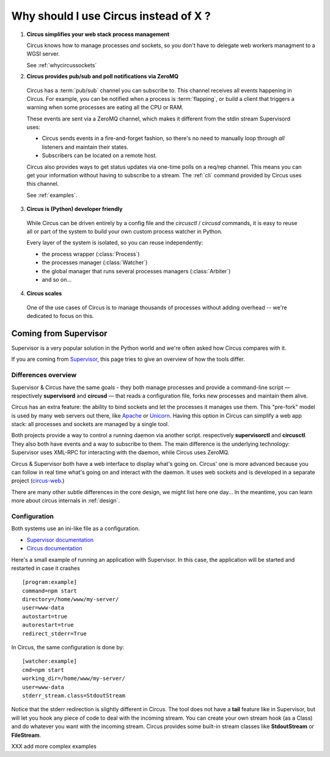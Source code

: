 .. _why:

Why should I use Circus instead of X ?
######################################


1. **Circus simplifies your web stack process management**

   Circus knows how to manage processes *and* sockets, so you don't
   have to delegate web workers managment to a WGSI server.

   See :ref:`whycircussockets`


2. **Circus provides pub/sub and poll notifications via ZeroMQ**

  Circus has a :term:`pub/sub` channel you can subscribe to. This channel
  receives all events happening in Circus. For example, you can be
  notified when a process is :term:`flapping`, or build a client that
  triggers a warning when some processes are eating all the CPU or RAM.

  These events are sent via a ZeroMQ channel, which makes it different
  from the stdin stream Supervisord uses:

  - Circus sends events in a fire-and-forget fashion, so there's no
    need to manually loop through *all* listeners and maintain their
    states.
  - Subscribers can be located on a remote host.

  Circus also provides ways to get status updates via one-time polls
  on a req/rep channel. This means you can get your information without
  having to subscribe to a stream. The :ref:`cli` command provided by
  Circus uses this channel.

  See :ref:`examples`.


3. **Circus is (Python) developer friendly**

  While Circus can be driven entirely by a config file and the
  *circusctl* / *circusd* commands, it is easy to reuse all or part of
  the system to build your own custom process watcher in Python.

  Every layer of the system is isolated, so you can reuse independently:

  - the process wrapper (:class:`Process`)
  - the processes manager (:class:`Watcher`)
  - the global manager that runs several processes managers (:class:`Arbiter`)
  - and so on…


4. **Circus scales**

  One of the use cases of Circus is to manage thousands of processes without
  adding overhead -- we're dedicated to focus on this.

.. _supervisor:

Coming from Supervisor
======================

Supervisor is a very popular solution in the Python world and we're
often asked how Circus compares with it.

If you are coming from `Supervisor <http://supervisord.org_>`_, this page
tries to give an overview of how the tools differ.


Differences overview
--------------------

Supervisor & Circus have the same goals - they both manage processes and
provide a command-line script — respectively **supervisord** and **circusd** —
that reads a configuration file, forks new processes and maintain them alive.

Circus has an extra feature: the ability to bind sockets and
let the processes it manages use them. This "pre-fork" model is used
by many web servers out there, like `Apache <https://httpd.apache.org/>`_ or
`Unicorn <http://unicorn.bogomips.org/>`_. Having this option in Circus
can simplify a web app stack: all processes and sockets are managed by
a single tool.

Both projects provide a way to control a running daemon via another script.
respectively **supervisorctl** and **circusctl**. They also both have
events and a way to subscribe to them. The main difference is the
underlying technology: Supervisor uses XML-RPC for interacting with
the daemon, while Circus uses ZeroMQ.

Circus & Supervisor both have a web interface to display what's going
on. Circus' one is more advanced because you can follow in real time
what's going on and interact with the daemon. It uses web sockets and
is developed in a separate project (`circus-web <https://github.com/mozilla-services/circus-web>`_.)

There are many other subtle differences in the core design, we
might list here one day… In the meantime, you can learn more about circus
internals in :ref:`design`.


Configuration
-------------

Both systems use an ini-like file as a configuration.

- `Supervisor documentation <http://supervisord.org/configuration.html>`_
- `Circus documentation <http://circus.readthedocs.org/en/latest/configuration/>`_

Here's a small example of running an application with Supervisor. In this
case, the application will be started and restarted in case it crashes ::

    [program:example]
    command=npm start
    directory=/home/www/my-server/
    user=www-data
    autostart=true
    autorestart=true
    redirect_stderr=True

In Circus, the same configuration is done by::

    [watcher:example]
    cmd=npm start
    working_dir=/home/www/my-server/
    user=www-data
    stderr_stream.class=StdoutStream

Notice that the stderr redirection is slightly different in Circus. The
tool does not have a **tail** feature like in Supervisor, but will let
you hook any piece of code to deal with the incoming stream. You
can create your own stream hook (as a Class) and do whatever you want with
the incoming stream. Circus provides some built-in stream classes
like **StdoutStream** or **FileStream**.

XXX add more complex examples


